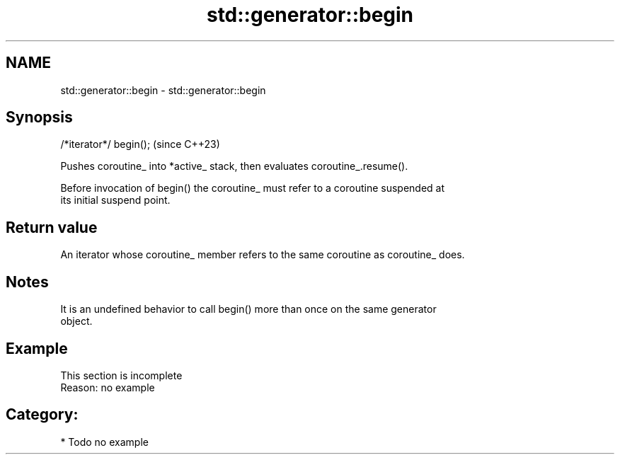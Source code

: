 .TH std::generator::begin 3 "2024.06.10" "http://cppreference.com" "C++ Standard Libary"
.SH NAME
std::generator::begin \- std::generator::begin

.SH Synopsis
   /*iterator*/ begin();  (since C++23)

   Pushes coroutine_ into *active_ stack, then evaluates coroutine_.resume().

   Before invocation of begin() the coroutine_ must refer to a coroutine suspended at
   its initial suspend point.

.SH Return value

   An iterator whose coroutine_ member refers to the same coroutine as coroutine_ does.

.SH Notes

   It is an undefined behavior to call begin() more than once on the same generator
   object.

.SH Example

    This section is incomplete
    Reason: no example

.SH Category:
     * Todo no example
